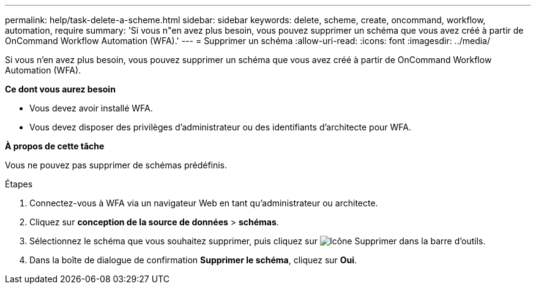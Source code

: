 ---
permalink: help/task-delete-a-scheme.html 
sidebar: sidebar 
keywords: delete, scheme, create, oncommand, workflow, automation, require 
summary: 'Si vous n"en avez plus besoin, vous pouvez supprimer un schéma que vous avez créé à partir de OnCommand Workflow Automation (WFA).' 
---
= Supprimer un schéma
:allow-uri-read: 
:icons: font
:imagesdir: ../media/


[role="lead"]
Si vous n'en avez plus besoin, vous pouvez supprimer un schéma que vous avez créé à partir de OnCommand Workflow Automation (WFA).

*Ce dont vous aurez besoin*

* Vous devez avoir installé WFA.
* Vous devez disposer des privilèges d'administrateur ou des identifiants d'architecte pour WFA.


*À propos de cette tâche*

Vous ne pouvez pas supprimer de schémas prédéfinis.

.Étapes
. Connectez-vous à WFA via un navigateur Web en tant qu'administrateur ou architecte.
. Cliquez sur *conception de la source de données* > *schémas*.
. Sélectionnez le schéma que vous souhaitez supprimer, puis cliquez sur image:../media/delete_wfa_icon.gif["Icône Supprimer"] dans la barre d'outils.
. Dans la boîte de dialogue de confirmation *Supprimer le schéma*, cliquez sur *Oui*.

